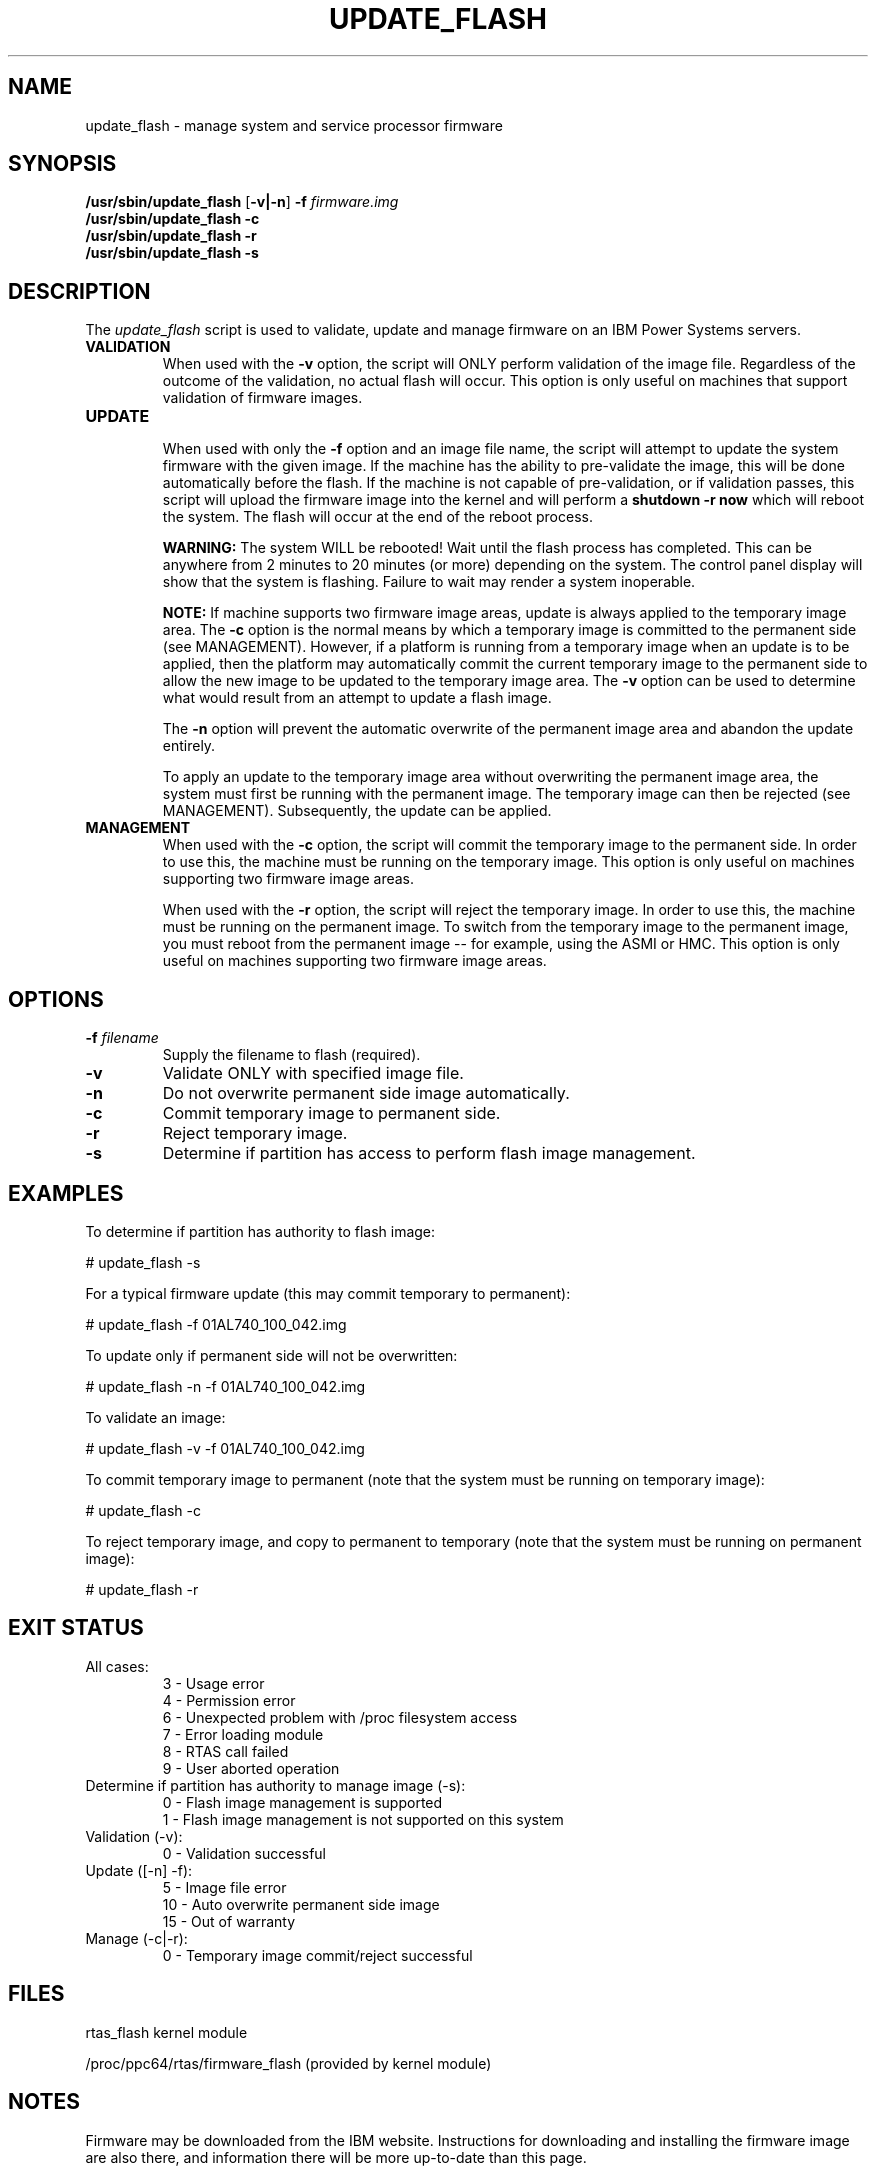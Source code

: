 .\"
.\" Copyright (C) 2002 - 2013 International Business Machines
.\" Todd Inglett <tinglett@vnet.ibm.com>
.\" Michael Strosaker <strosake@us.ibm.com>
.\" Vasant Hegde <hegdevasant@linux.vnet.ibm.com>
.\"
.TH UPDATE_FLASH 8 "8 May 2013" Linux "PowerLinux Service Tools"
.SH NAME
update_flash \- manage system and service processor firmware
.SH SYNOPSIS
.nf
\fB/usr/sbin/update_flash \fR[\fB-v|-n\fR] \fB-f \fIfirmware.img
.B /usr/sbin/update_flash -c
.B /usr/sbin/update_flash -r
.B /usr/sbin/update_flash -s
.fi
.SH DESCRIPTION
.P
The
.I update_flash
script is used to validate, update and manage firmware on an IBM Power
Systems servers.
.TP
.nf
.B VALIDATION
.fi
When used with the
.B -v
option, the script will ONLY perform validation of the image file. Regardless
of the outcome of the validation, no actual flash will occur. This option is
only useful on machines that support validation of firmware images.
.TP
.nf
.B UPDATE
.fi
When used with only the
.B -f
option and an image file name, the script will attempt to update the system
firmware with the given image. If the machine has the ability to pre-validate
the image, this will be done automatically before the flash. If the machine
is not capable of pre-validation, or if validation passes, this script will
upload the firmware image into the kernel and will perform a
.B shutdown -r now
which will reboot the system.  The flash will occur at the end of the reboot
process.

.B WARNING:
The system WILL be rebooted!  Wait until the flash process has completed. This
can be anywhere from 2 minutes to 20 minutes (or more) depending on the system.
The control panel display will show that the system is flashing.  Failure to
wait may render a system inoperable.

.B NOTE:
If machine supports two firmware image areas, update is always applied to the
temporary image area. The
.B -c
option is the normal means by which a temporary image is committed to the
permanent side (see MANAGEMENT). However, if a platform is running from a
temporary image when an update is to be applied, then the platform may
automatically commit the current temporary image to the permanent side to
allow the new image to be updated to the temporary image area. The
.B -v
option can be used to determine what would result from an attempt to update
a flash image.

The
.B -n
option will prevent the automatic overwrite of the permanent image area
and abandon the update entirely.

To apply an update to the temporary image area without overwriting the
permanent image area, the system must first be running with the permanent
image. The temporary image can then be rejected (see MANAGEMENT).
Subsequently, the update can be applied.
.TP
.nf
.B MANAGEMENT
.fi
When used with the
.B -c
option, the script will commit the temporary image to the permanent side.
In order to use this, the machine must be running on the temporary image.
This option is only useful on machines supporting two firmware image areas.

When used with the
.B -r
option, the script will reject the temporary image. In order to use this,
the machine must be running on the permanent image. To switch from the
temporary image to the permanent image, you must reboot from the permanent
image -- for example, using the ASMI or HMC. This option is only useful on
machines supporting two firmware image areas.

.SH OPTIONS
.TP
\fB\-f \fIfilename
Supply the filename to flash (required).
.TP
.B \-v
Validate ONLY with specified image file.
.TP
.B \-n
Do not overwrite permanent side image automatically.
.TP
.B \-c
Commit temporary image to permanent side.
.TP
.B \-r
Reject temporary image.
.TP
.B \-s
Determine if partition has access to perform flash image management.

.SH EXAMPLES
.P
To determine if partition has authority to flash image:

# update_flash -s

.P
For a typical firmware update (this may commit temporary to permanent):

# update_flash -f 01AL740_100_042.img

.P
To update only if permanent side will not be overwritten:

# update_flash -n -f 01AL740_100_042.img

.P
To validate an image:

# update_flash -v -f 01AL740_100_042.img

.P
To commit temporary image to permanent (note that the system
must be running on temporary image):

# update_flash -c

.P
To reject temporary image, and copy to permanent to temporary
(note that the system must be running on permanent image):

# update_flash -r

.SH EXIT STATUS
.TP
.nf
All cases:
 3 - Usage error
 4 - Permission error
 6 - Unexpected problem with /proc filesystem access
 7 - Error loading module
 8 - RTAS call failed
 9 - User aborted operation
.fi
.TP
.nf
Determine if partition has authority to manage image (-s):
 0 - Flash image management is supported
 1 - Flash image management is not supported on this system
.fi
.TP
.nf
Validation (-v):
 0 - Validation successful
.fi
.TP
.nf
Update ([-n] -f):
 5 - Image file error
10 - Auto overwrite permanent side image
15 - Out of warranty
.fi
.TP
.nf
Manage (-c|-r):
 0 - Temporary image commit/reject successful
.fi

.SH FILES
rtas_flash kernel module
.P
/proc/ppc64/rtas/firmware_flash (provided by kernel module)

.SH NOTES
Firmware may be downloaded from the IBM website. Instructions for
downloading and installing the firmware image are also there, and
information there will be more up-to-date than this page.

.P
Various conditions can lead to a firmware update failure. If you
receive an authentication-related error, such as:
.P
update_flash: RTAS: validate() Partition does not have authority
.P
This can reflect either 1) That the permission is not set (correctable
through the ASM interface, System -> Firmware Update Policy, or through an
HMC if attached.
.P
-or-
.P
2) Firmware still believes an HMC is attached.  This can be corrected by
following the steps outlined here:
.P
http://publib.boulder.ibm.com/infocenter/powersys/v3r1m5/index.jsp?topic=/p7hatl/iphblresetserverp6.htm

.P
For older "AIX format" images, the file will have a .BIN extension. This
zip file happens to be an AIX binary, but it can be extracted with the
unzip command (with password from the web page):

       unzip 70286C4F.BIN

This should produce a file with a .img extension. This image file is what
should be flashed.
